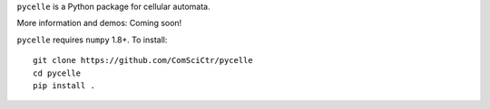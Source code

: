 ``pycelle`` is a Python package for cellular automata.

.. image:: https://travis-ci.org/ComSciCtr/pycelle.png?branch=master
   :target: https://travis-ci.org/ComSciCtr/pycelle
.. image:: https://coveralls.io/repos/ComSciCtr/pycelle/badge.png?branch=master
   :target: https://coveralls.io/r/ComSciCtr/pycelle?branch=master


.. image:: http://i.imgur.com/oy4G4DL.png
   :target: http://i.imgur.com/oy4G4DL.png

More information and demos: Coming soon!

``pycelle`` requires ``numpy`` 1.8+. To install::

    git clone https://github.com/ComSciCtr/pycelle
    cd pycelle
    pip install .
    
